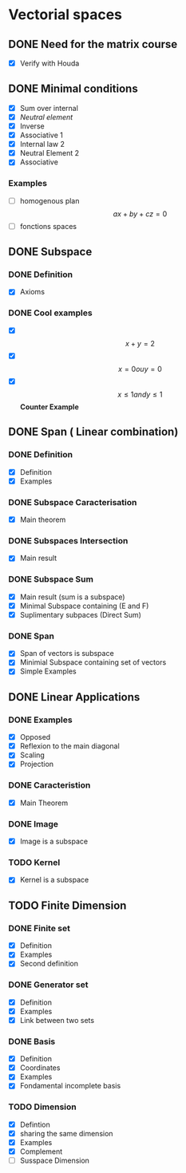 * Vectorial spaces
** DONE Need for the matrix course
   - [X] Verify with Houda

** DONE Minimal conditions
   - [X] Sum over internal
   - [X] /Neutral element/
   - [X] Inverse
   - [X] Associative 1
   - [X] Internal law 2
   - [X] Neutral Element 2
   - [X] Associative

*** Examples
    - [ ] homogenous plan $$ax + by + cz = 0$$
    - [ ] fonctions spaces

** DONE Subspace
*** DONE Definition
    - [X] Axioms

*** DONE Cool examples
    - [X] $$ x + y = 2$$
    - [X] $$ x= 0 ou y= 0$$
    - [X] $$ x\leq 1 and y\leq 1$$ *Counter Example*

** DONE Span ( Linear combination)
*** DONE Definition
   - [X] Definition
   - [X] Examples

*** DONE Subspace Caracterisation
    - [X] Main theorem

*** DONE Subspaces Intersection
    - [X] Main result

*** DONE Subspace Sum
    - [X] Main result (sum is a subspace)
    - [X] Minimal Subspace containing (E and F)
    - [X] Suplimentary subpaces (Direct Sum)

*** DONE Span
    - [X] Span of vectors is subspace
    - [X] Minimial Subspace containing set of vectors
    - [X] Simple Examples

** DONE Linear Applications
*** DONE Examples
    - [X] Opposed
    - [X] Reflexion to the main diagonal
    - [X] Scaling
    - [X] Projection


*** DONE Caracteristion
    - [X] Main Theorem

*** DONE Image
    - [X] Image is a subspace

*** TODO Kernel
    - [X] Kernel is a subspace

** TODO Finite Dimension

*** DONE Finite set
      * [X] Definition
      * [X] Examples
      * [X] Second definition
*** DONE Generator set
      * [X] Definition
      * [X] Examples
      * [X] Link between two sets
*** DONE Basis
    - [X] Definition
    - [X] Coordinates
    - [X] Examples
    - [X] Fondamental incomplete basis
*** TODO Dimension
    - [X] Defintion
    - [X] sharing the same dimension
    - [X] Examples
    - [X] Complement
    - [ ] Susspace Dimension
